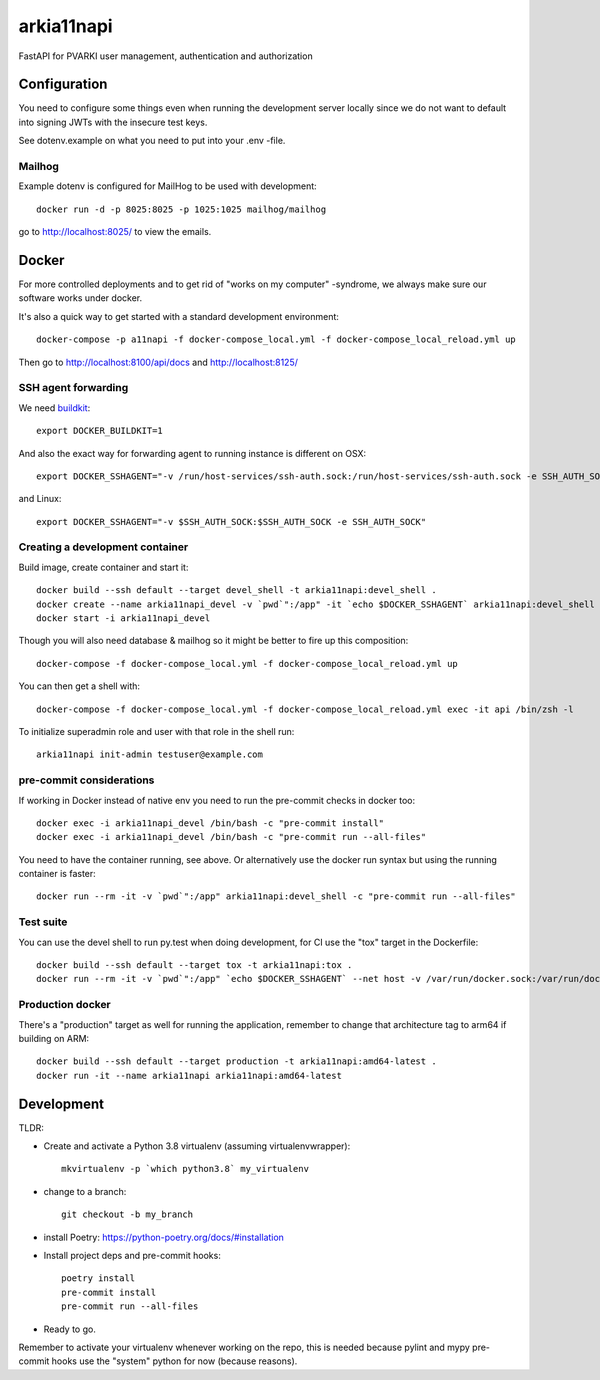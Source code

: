 ===========
arkia11napi
===========

FastAPI for PVARKI user management, authentication and authorization


Configuration
-------------

You need to configure some things even when running the development server locally since we do not want
to default into signing JWTs with the insecure test keys.

See dotenv.example on what you need to put into your .env -file.

Mailhog
^^^^^^^

Example dotenv is configured for MailHog to be used with development::

    docker run -d -p 8025:8025 -p 1025:1025 mailhog/mailhog

go to http://localhost:8025/ to view the emails.

Docker
------

For more controlled deployments and to get rid of "works on my computer" -syndrome, we always
make sure our software works under docker.

It's also a quick way to get started with a standard development environment::

    docker-compose -p a11napi -f docker-compose_local.yml -f docker-compose_local_reload.yml up

Then go to http://localhost:8100/api/docs and http://localhost:8125/


SSH agent forwarding
^^^^^^^^^^^^^^^^^^^^

We need buildkit_::

    export DOCKER_BUILDKIT=1

.. _buildkit: https://docs.docker.com/develop/develop-images/build_enhancements/

And also the exact way for forwarding agent to running instance is different on OSX::

    export DOCKER_SSHAGENT="-v /run/host-services/ssh-auth.sock:/run/host-services/ssh-auth.sock -e SSH_AUTH_SOCK=/run/host-services/ssh-auth.sock"

and Linux::

    export DOCKER_SSHAGENT="-v $SSH_AUTH_SOCK:$SSH_AUTH_SOCK -e SSH_AUTH_SOCK"

Creating a development container
^^^^^^^^^^^^^^^^^^^^^^^^^^^^^^^^

Build image, create container and start it::

    docker build --ssh default --target devel_shell -t arkia11napi:devel_shell .
    docker create --name arkia11napi_devel -v `pwd`":/app" -it `echo $DOCKER_SSHAGENT` arkia11napi:devel_shell
    docker start -i arkia11napi_devel

Though you will also need database & mailhog so it might be better to fire up this composition::

    docker-compose -f docker-compose_local.yml -f docker-compose_local_reload.yml up

You can then get a shell with::

    docker-compose -f docker-compose_local.yml -f docker-compose_local_reload.yml exec -it api /bin/zsh -l

To initialize superadmin role and user with that role in the shell run::

    arkia11napi init-admin testuser@example.com


pre-commit considerations
^^^^^^^^^^^^^^^^^^^^^^^^^

If working in Docker instead of native env you need to run the pre-commit checks in docker too::

    docker exec -i arkia11napi_devel /bin/bash -c "pre-commit install"
    docker exec -i arkia11napi_devel /bin/bash -c "pre-commit run --all-files"

You need to have the container running, see above. Or alternatively use the docker run syntax but using
the running container is faster::

    docker run --rm -it -v `pwd`":/app" arkia11napi:devel_shell -c "pre-commit run --all-files"

Test suite
^^^^^^^^^^

You can use the devel shell to run py.test when doing development, for CI use
the "tox" target in the Dockerfile::

    docker build --ssh default --target tox -t arkia11napi:tox .
    docker run --rm -it -v `pwd`":/app" `echo $DOCKER_SSHAGENT` --net host -v /var/run/docker.sock:/var/run/docker.sock arkia11napi:tox

Production docker
^^^^^^^^^^^^^^^^^

There's a "production" target as well for running the application, remember to change that
architecture tag to arm64 if building on ARM::

    docker build --ssh default --target production -t arkia11napi:amd64-latest .
    docker run -it --name arkia11napi arkia11napi:amd64-latest

Development
-----------

TLDR:

- Create and activate a Python 3.8 virtualenv (assuming virtualenvwrapper)::

    mkvirtualenv -p `which python3.8` my_virtualenv

- change to a branch::

    git checkout -b my_branch

- install Poetry: https://python-poetry.org/docs/#installation
- Install project deps and pre-commit hooks::

    poetry install
    pre-commit install
    pre-commit run --all-files

- Ready to go.

Remember to activate your virtualenv whenever working on the repo, this is needed
because pylint and mypy pre-commit hooks use the "system" python for now (because reasons).
